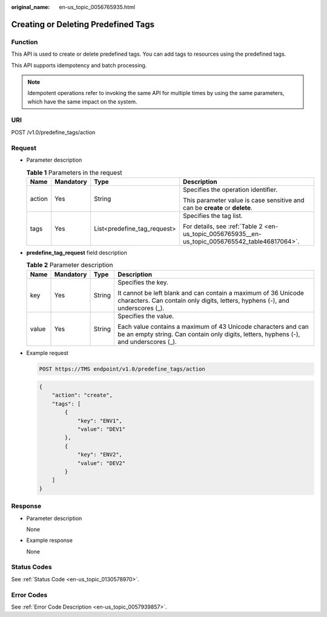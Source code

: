 :original_name: en-us_topic_0056765935.html

.. _en-us_topic_0056765935:

Creating or Deleting Predefined Tags
====================================

Function
--------

This API is used to create or delete predefined tags. You can add tags to resources using the predefined tags.

This API supports idempotency and batch processing.

.. note::

   Idempotent operations refer to invoking the same API for multiple times by using the same parameters, which have the same impact on the system.

URI
---

POST /v1.0/predefine_tags/action

Request
-------

-  Parameter description

   .. table:: **Table 1** Parameters in the request

      +-----------------+-----------------+------------------------------+-------------------------------------------------------------------------------------------------+
      | Name            | Mandatory       | Type                         | Description                                                                                     |
      +=================+=================+==============================+=================================================================================================+
      | action          | Yes             | String                       | Specifies the operation identifier.                                                             |
      |                 |                 |                              |                                                                                                 |
      |                 |                 |                              | This parameter value is case sensitive and can be **create** or **delete**.                     |
      +-----------------+-----------------+------------------------------+-------------------------------------------------------------------------------------------------+
      | tags            | Yes             | List<predefine_tag_request>  | Specifies the tag list.                                                                         |
      |                 |                 |                              |                                                                                                 |
      |                 |                 |                              | For details, see :ref:`Table 2 <en-us_topic_0056765935__en-us_topic_0056765542_table46817064>`. |
      +-----------------+-----------------+------------------------------+-------------------------------------------------------------------------------------------------+

-  **predefine_tag_re**\ **quest** field description

   .. _en-us_topic_0056765935__en-us_topic_0056765542_table46817064:

   .. table:: **Table 2** Parameter description

      +-----------------+-----------------+-----------------+---------------------------------------------------------------------------------------------------------------------------------------------------------+
      | Name            | Mandatory       | Type            | Description                                                                                                                                             |
      +=================+=================+=================+=========================================================================================================================================================+
      | key             | Yes             | String          | Specifies the key.                                                                                                                                      |
      |                 |                 |                 |                                                                                                                                                         |
      |                 |                 |                 | It cannot be left blank and can contain a maximum of 36 Unicode characters. Can contain only digits, letters, hyphens (-), and underscores (_).         |
      +-----------------+-----------------+-----------------+---------------------------------------------------------------------------------------------------------------------------------------------------------+
      | value           | Yes             | String          | Specifies the value.                                                                                                                                    |
      |                 |                 |                 |                                                                                                                                                         |
      |                 |                 |                 | Each value contains a maximum of 43 Unicode characters and can be an empty string. Can contain only digits, letters, hyphens (-), and underscores (_).  |
      +-----------------+-----------------+-----------------+---------------------------------------------------------------------------------------------------------------------------------------------------------+

-  Example request

   .. code-block:: text

      POST https://TMS endpoint/v1.0/predefine_tags/action

   .. code-block::

      {
          "action": "create",
          "tags": [
              {
                  "key": "ENV1",
                  "value": "DEV1"
              },
              {
                  "key": "ENV2",
                  "value": "DEV2"
              }
          ]
      }

Response
--------

-  Parameter description

   None

-  Example response

   None

Status Codes
------------

See :ref:`Status Code <en-us_topic_0130578970>`.

Error Codes
-----------

See :ref:`Error Code Description <en-us_topic_0057939857>`.
